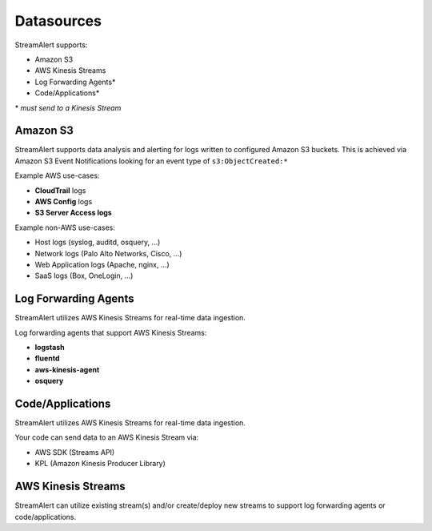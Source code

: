 Datasources
=============

StreamAlert supports:

* Amazon S3
* AWS Kinesis Streams
* Log Forwarding Agents\*
* Code/Applications\*

\* *must send to a Kinesis Stream*

Amazon S3
----------

StreamAlert supports data analysis and alerting for logs written to configured Amazon S3 buckets.
This is achieved via Amazon S3 Event Notifications looking for an event type of ``s3:ObjectCreated:*``

Example AWS use-cases:

* **CloudTrail** logs
* **AWS Config** logs
* **S3 Server Access logs**

Example non-AWS use-cases:

* Host logs (syslog, auditd, osquery, ...)
* Network logs (Palo Alto Networks, Cisco, ...)
* Web Application logs (Apache, nginx, ...)
* SaaS logs (Box, OneLogin, …)


Log Forwarding Agents
----------------------

StreamAlert utilizes AWS Kinesis Streams for real-time data ingestion.

Log forwarding agents that support AWS Kinesis Streams:

* **logstash**
* **fluentd**
* **aws-kinesis-agent**
* **osquery**


Code/Applications
----------------------

StreamAlert utilizes AWS Kinesis Streams for real-time data ingestion.

Your code can send data to an AWS Kinesis Stream via:

* AWS SDK (Streams API)
* KPL (Amazon Kinesis Producer Library)


AWS Kinesis Streams
-------------------

StreamAlert can utilize existing stream(s) and/or create/deploy new streams to support log forwarding agents or code/applications.






